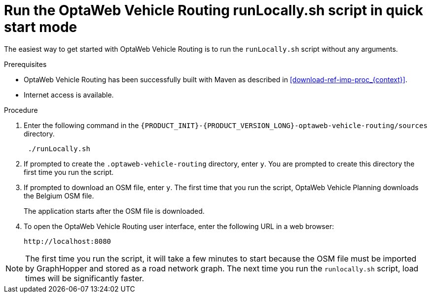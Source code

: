 [id='run-locally-qs-proc_{context}']

= Run the OptaWeb Vehicle Routing runLocally.sh script in quick start mode

The easiest way to get started with OptaWeb Vehicle Routing is to run the `runLocally.sh` script without any arguments.

.Prerequisites
* OptaWeb Vehicle Routing has been successfully built with Maven as described in xref:download-ref-imp-proc_{context}[].

* Internet access is available.


.Procedure
. Enter the following command in the `{PRODUCT_INIT}-{PRODUCT_VERSION_LONG}-optaweb-vehicle-routing/sources` directory.
+
[source]
----
 ./runLocally.sh
----
 . If prompted to create the `.optaweb-vehicle-routing` directory, enter `y`. You are prompted to create this directory the first time you run the script.
 . If prompted to download an OSM file, enter `y`. The first time that you run the script, OptaWeb Vehicle Planning downloads the Belgium OSM file.
+
The application starts after the OSM file is downloaded.
. To open the OptaWeb Vehicle Routing user interface, enter the following URL in a web browser:
+
[source]
----
http://localhost:8080
----

NOTE: The first time you run the script, it will take  a few minutes to start because the OSM file must be imported by GraphHopper and stored as a road network graph.
The next time you run the `runlocally.sh` script, load times will be significantly faster.
